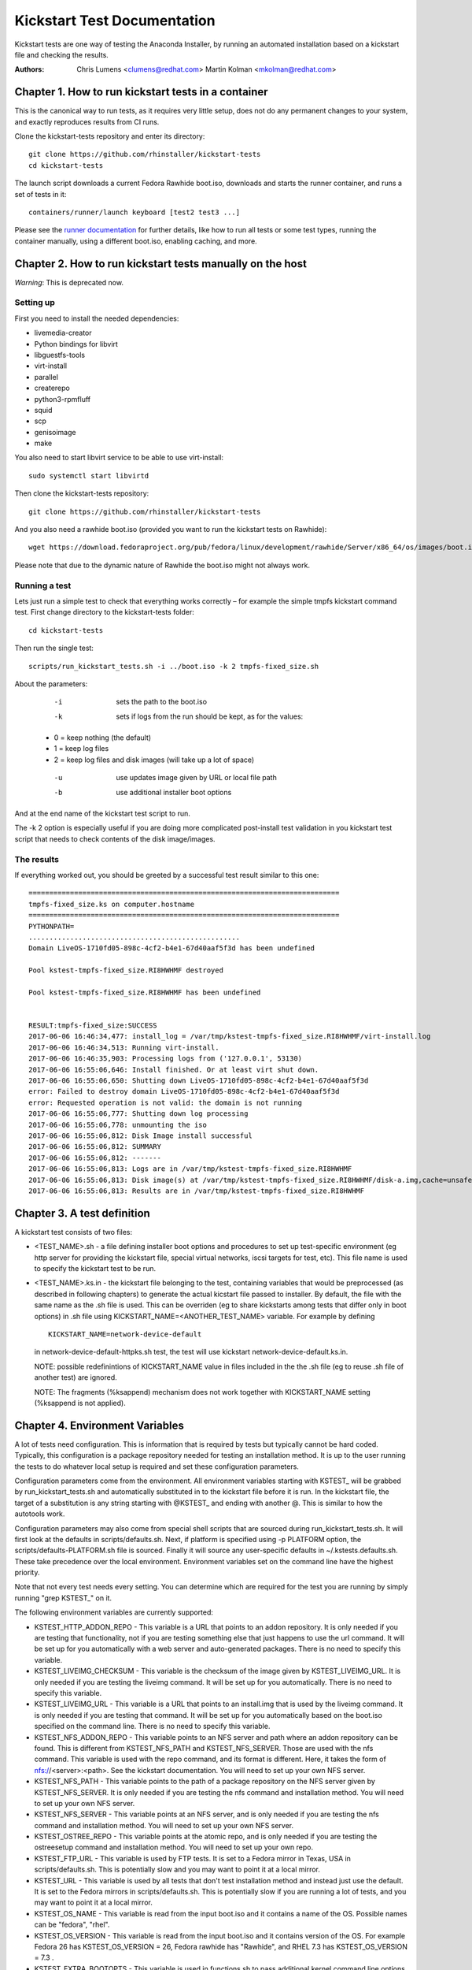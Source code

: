 Kickstart Test Documentation
****************************

Kickstart tests are one way of testing the Anaconda Installer, by running an automated installation based on a kickstart file and checking the results.

:Authors:
   Chris Lumens <clumens@redhat.com>
   Martin Kolman <mkolman@redhat.com>

Chapter 1. How to run kickstart tests in a container
====================================================

This is the canonical way to run tests, as it requires very little setup, does
not do any permanent changes to your system, and exactly reproduces results
from CI runs.

Clone the kickstart-tests repository and enter its directory::

  git clone https://github.com/rhinstaller/kickstart-tests
  cd kickstart-tests

The launch script downloads a current Fedora Rawhide boot.iso, downloads and
starts the runner container, and runs a set of tests in it::

  containers/runner/launch keyboard [test2 test3 ...]

Please see the `runner documentation`_ for further details, like how to run all
tests or some test types, running the container manually, using a different
boot.iso, enabling caching, and more.

Chapter 2. How to run kickstart tests manually on the host
==========================================================

*Warning*: This is deprecated now.

Setting up
----------

First you need to install the needed dependencies:

- livemedia-creator
- Python bindings for libvirt
- libguestfs-tools
- virt-install
- parallel
- createrepo
- python3-rpmfluff
- squid
- scp
- genisoimage
- make

You also need to start libvirt service to be able to use virt-install::

  sudo systemctl start libvirtd

Then clone the kickstart-tests repository::

  git clone https://github.com/rhinstaller/kickstart-tests

And you also need a rawhide boot.iso (provided you want to run the kickstart tests on Rawhide)::

  wget https://download.fedoraproject.org/pub/fedora/linux/development/rawhide/Server/x86_64/os/images/boot.iso

Please note that due to the dynamic nature of Rawhide the boot.iso might not always work.

Running a test
--------------

Lets just run a simple test to check that everything works correctly – for example the simple tmpfs kickstart command test. First change directory to the kickstart-tests folder::

  cd kickstart-tests

Then run the single test::

  scripts/run_kickstart_tests.sh -i ../boot.iso -k 2 tmpfs-fixed_size.sh

About the parameters:

  -i   sets the path to the boot.iso
  -k   sets if logs from the run should be kept, as for the values:

 - 0 = keep nothing (the default)
 - 1 = keep log files
 - 2 = keep log files and disk images (will take up a lot of space)

  -u   use updates image given by URL or local file path
  -b   use additional installer boot options

And at the end name of the kickstart test script to run.

The -k 2 option is especially useful if you are doing more complicated post-install test validation in you kickstart test script that needs to check contents of the disk image/images.

The results
-----------

If everything worked out, you should be greeted by a successful test result similar to this one::


    ===========================================================================
    tmpfs-fixed_size.ks on computer.hostname
    ===========================================================================
    PYTHONPATH=
    ...................................................
    Domain LiveOS-1710fd05-898c-4cf2-b4e1-67d40aaf5f3d has been undefined

    Pool kstest-tmpfs-fixed_size.RI8HWHMF destroyed

    Pool kstest-tmpfs-fixed_size.RI8HWHMF has been undefined


    RESULT:tmpfs-fixed_size:SUCCESS
    2017-06-06 16:46:34,477: install_log = /var/tmp/kstest-tmpfs-fixed_size.RI8HWHMF/virt-install.log
    2017-06-06 16:46:34,513: Running virt-install.
    2017-06-06 16:46:35,903: Processing logs from ('127.0.0.1', 53130)
    2017-06-06 16:55:06,646: Install finished. Or at least virt shut down.
    2017-06-06 16:55:06,650: Shutting down LiveOS-1710fd05-898c-4cf2-b4e1-67d40aaf5f3d
    error: Failed to destroy domain LiveOS-1710fd05-898c-4cf2-b4e1-67d40aaf5f3d
    error: Requested operation is not valid: the domain is not running
    2017-06-06 16:55:06,777: Shutting down log processing
    2017-06-06 16:55:06,778: unmounting the iso
    2017-06-06 16:55:06,812: Disk Image install successful
    2017-06-06 16:55:06,812: SUMMARY
    2017-06-06 16:55:06,812: -------
    2017-06-06 16:55:06,813: Logs are in /var/tmp/kstest-tmpfs-fixed_size.RI8HWHMF
    2017-06-06 16:55:06,813: Disk image(s) at /var/tmp/kstest-tmpfs-fixed_size.RI8HWHMF/disk-a.img,cache=unsafe
    2017-06-06 16:55:06,813: Results are in /var/tmp/kstest-tmpfs-fixed_size.RI8HWHMF

Chapter 3. A test definition
============================

A kickstart test consists of two files:

- <TEST_NAME>.sh - a file defining installer boot options and procedures to set
  up test-specific environment (eg http server for providing the kickstart
  file, special virtual networks, iscsi targets for test, etc). This file name
  is used to specify the kickstart test to be run.

- <TEST_NAME>.ks.in - the kickstart file belonging to the test, containing
  variables that would be preprocessed (as described in following chapters) to
  generate the actual kicstart file passed to installer. By default, the file
  with the same name as the .sh file is used. This can be overriden (eg to
  share kickstarts among tests that differ only in boot options) in .sh file
  using KICKSTART_NAME=<ANOTHER_TEST_NAME> variable. For example by defining

  ::

    KICKSTART_NAME=network-device-default

  in network-device-default-httpks.sh test, the test will use kickstart
  network-device-default.ks.in.

  NOTE: possible redefinintions of KICKSTART_NAME value in files included in
  the the .sh file (eg to reuse .sh file of another test) are ignored.

  NOTE: The fragments (%ksappend) mechanism does not work together with
  KICKSTART_NAME setting (%ksappend is not applied).

Chapter 4. Environment Variables
================================

A lot of tests need configuration.  This is information that is required by
tests but typically cannot be hard coded.  Typically, this configuration is
a package repository needed for testing an installation method.  It is up to
the user running the tests to do whatever local setup is required and set
these configuration parameters.

Configuration parameters come from the environment.  All environment variables
starting with KSTEST_ will be grabbed by run_kickstart_tests.sh and
automatically substituted in to the kickstart file before it is run.  In the
kickstart file, the target of a substitution is any string starting with
@KSTEST_ and ending with another @.  This is similar to how the autotools work.

Configuration parameters may also come from special shell scripts that are
sourced during run_kickstart_tests.sh.  It will first look at the defaults in
scripts/defaults.sh.  Next, if platform is specified using -p PLATFORM option,
the scripts/defaults-PLATFORM.sh file is sourced.  Finally it will source any
user-specific defaults in ~/.kstests.defaults.sh.  These take precedence over
the local environment.  Environment variables set on the command line have the
highest priority.

Note that not every test needs every setting.  You can determine which are
required for the test you are running by simply running "grep KSTEST_" on it.

The following environment variables are currently supported:

- KSTEST_HTTP_ADDON_REPO - This variable is a URL that points to an addon
  repository.  It is only needed if you are testing that functionality, not
  if you are testing something else that just happens to use the url command.
  It will be set up for you automatically with a web server and auto-generated
  packages.  There is no need to specify this variable.

- KSTEST_LIVEIMG_CHECKSUM - This variable is the checksum of the image given
  by KSTEST_LIVEIMG_URL.  It is only needed if you are testing the liveimg
  command.  It will be set up for you automatically.  There is no need to
  specify this variable.

- KSTEST_LIVEIMG_URL - This variable is a URL that points to an install.img
  that is used by the liveimg command.  It is only needed if you are testing
  that command.  It will be set up for you automatically based on the boot.iso
  specified on the command line.  There is no need to specify this variable.

- KSTEST_NFS_ADDON_REPO - This variable points to an NFS server and path where
  an addon repository can be found.  This is different from KSTEST_NFS_PATH
  and KSTEST_NFS_SERVER.  Those are used with the nfs command.  This variable
  is used with the repo command, and its format is different.  Here, it takes
  the form of nfs://<server>:<path>.  See the kickstart documentation.  You
  will need to set up your own NFS server.

- KSTEST_NFS_PATH - This variable points to the path of a package repository
  on the NFS server given by KSTEST_NFS_SERVER.  It is only needed if you are
  testing the nfs command and installation method.  You will need to set up
  your own NFS server.

- KSTEST_NFS_SERVER - This variable points at an NFS server, and is only needed
  if you are testing the nfs command and installation method.  You will need to
  set up your own NFS server.

- KSTEST_OSTREE_REPO - This variable points at the atomic repo, and is only
  needed if you are testing the ostreesetup command and installation method.
  You will need to set up your own repo.

- KSTEST_FTP_URL - This variable is used by FTP tests. It is set to a Fedora
  mirror in Texas, USA in scripts/defaults.sh. This is potentially slow and
  you may want to point it at a local mirror.

- KSTEST_URL - This variable is used by all tests that don't test installation
  method and instead just use the default.  It is set to the Fedora mirrors in
  scripts/defaults.sh.  This is potentially slow if you are running a lot of
  tests, and you may want to point it at a local mirror.

- KSTEST_OS_NAME - This variable is read from the input boot.iso and it
  contains a name of the OS. Possible names can be "fedora", "rhel".

- KSTEST_OS_VERSION - This variable is read from the input boot.iso and it
  contains version of the OS. For example Fedora 26 has
  KSTEST_OS_VERSION = 26, Fedora rawhide has "Rawhide", and RHEL 7.3 has
  KSTEST_OS_VERSION = 7.3 .

- KSTEST_EXTRA_BOOTOPTS - This variable is used in functions.sh to pass
  additional kernel command line options. For example, setting this to `inst.text`
  enables Anaconda's text mode (instead of the default GUI). Multiple values
  separated by semicolon can be passed.

Chapter 5. Sharing common code in kickstart (.ks.in) files
==========================================================

To include kickstart or code snippets into test kickstart file during its
pre-processing (just after KSTEST_ variables are substituted) use
@KSINCLUDE@ <FILE_NAME> directive.

For example to include post-lib-network.sh which is a library with functions
for checking test results of network tests, include it in ks.in test file:

::

  %post

  @KSINCLUDE@ post-lib-network.sh

  check_device_connected ens4 yes

  %end

The including is flat, only one level is supported. Do not use @KSINCLUDE@ in
included files, the results could be unexpected.

Chapter 6. Networking tests
===========================

This section contains tips for creating kicstart tests for network
configuration.  In some test cases special or additional network devices and
virtual networks for test/virt-install instance are defined in prepare() and
prepare_network() functions of .sh test file.

Network device names
--------------------

Network device names used in guest may differ for tested os variants (eg RHEL
vs Fedora).  Actual naming scheme to be used by the tests is defined in
network-device-names.cfg snippet which is sourced both in .sh files for boot
options network configuration (via functions.sh) and .ks.in files for kickstart
network configuration (via @KSTEST_ substitution). The variables used in .sh and
.ks.in files have the form of KSTEST_NETDEV<INDEX> where <INDEX> is the
numerical index of the device, starting from 1.

Static IP configuration
-----------------------

For tests using static IP configuration, separate NATed network is created in
prepare() function for each test so IP address collisions between tests running
in parallel are prevented. Static configuration generated during network
creation is referred to in kickstart using @KSTEST_ substitiution described
above.

Allocating device MAC addresses
-------------------------------

For tests requiring definition of MAC address assigned to the device the
address is statically assigned in prepare_network() function.  For kvm/qemu
virtual machines it must start with 52:54:00.

httpks tests
------------

The tests containing httpks in its name are fetching kickstart from https
server (prepare() function of .sh test file) instead of including it via initrd
inject into initramfs - which is the default approach used in tests.  The
reason is that using the inject method the network devices are not initialized
in time of parsing kickstart and obtaining information from sysfs (mostly
getting hw address) fails which results in incomplete ifcfg file generated.

Chapter 7. Continuous Integration structure
===========================================

Regular test runs
-----------------
Every night, the `scenarios workflow`_ runs all tests on all our supported
operating systems/repositories, like "Fedora Rawhide" or "RHEL 9". They
essentially call the runner container's ``launch`` script documented above with
the desired parameters.

The ``rawhide`` and ``daily-iso`` scenarios can in principle run on any host
that has enough resources. The ``rhelX`` tests however needs to run on RHEL
internal infrastructure.

Currently all scenarios run on `self-hosted GitHub action runners`_, which are
running in our upshift cluster. See our internal ``builders.git`` repository
for details and the launch/setup playbooks. These have little magic, though,
they mostly just create an OpenStack instance and install/configure the action
runner binary as a service. All the actual test logic is contained in the
workflow files and the runner container.

The results can be viewed on the `GitHub Daily run workflows page`_. Each run
has an artifact attached with the detailed log files. This is currently not
very comfortable, and we are actively looking for a better solution how to
publish the test result history.

These tests are expected to succeed normally. On failures, rhinstaller
maintainers get a "failed workflow" notification email and should investigate
the cause.

Sometimes tests fail due to networking/infrastructure flakes. To avoid this
kind of noise, the nightly runs use the ``--retry`` option to re-run a test
which failed due to an unspecific reason (i.e. not due to a skip or a syntax
error in the kickstart file, etc.). The test log will still show both results
right after each other, so that the original failure can be examined; but if
the retry works, the test as a whole counts as success.

Pull requests
-------------
PRs are gated to avoid introducing broken or unstable tests, and to validate
changes to existing tests. To keep PRs open to the whole community, we want to
avoid running them in self-hosted internal infrastructure (if we did, we'd need
to restrict running the tests to avoid exfiltrating secrets from the internal
Red Hat network).

Thus PR tests run on Travis_, which is one of the few public CI providers who
offer ``/dev/kvm``. The entry point is `.travis.yml`_. The ``run_travis.sh``
script checks which tests are affected by the PR, and runs the first six in
the runner container's launch script. Travis jobs are limited to 50 minutes, so
we cannot currently run more; but that should suffice in most cases.

PR runs do *not* auto-retry test failures. This avoids introducing unstable
tests, and PRs usually just run a few tests so that flakes are much less likely
to ruin the result.

Service jobs
------------
* The `container-autoupdate`_ workflow refreshes the runner container
  every week, and pushes it to `quay.io/rhinstaller/kstest-runner`_.
  Developers, CI, and the ``launch`` script usually download it from there.

* The `daily-boot-iso`_ workflow creates a ``boot.iso`` out of current Fedora
  Rawhide and various COPRs every night, so that we can test updates to
  anaconda, dnf, or blivet before they get released. This is consumed by the
  ``daily-iso`` scenario.

These jobs don't have any particular infrastructure requirements. They run on
GitHub's infrastructure and can be run manually by a developer.

.. _runner documentation: ./containers/runner/README.md
.. _containers: ./containers
.. _self-hosted GitHub action runners: https://docs.github.com/en/free-pro-team@latest/actions/hosting-your-own-runners
.. _scenarios workflow: .github/workflows/scenarios-permian.yml
.. _GitHub Daily run workflows page: https://github.com/rhinstaller/kickstart-tests/actions?query=workflow%3A%22Daily+run%22
.. _Travis: https://travis-ci.com/
.. _.travis.yml: ./.travis.yml
.. _container-autoupdate: ./.github/workflows/container-autoupdate.yml
.. _quay.io/rhinstaller/kstest-runner: https://quay.io/repository/rhinstaller/kstest-runner
.. _daily-boot-iso: ./.github/workflows/daily-boot-iso.yml
